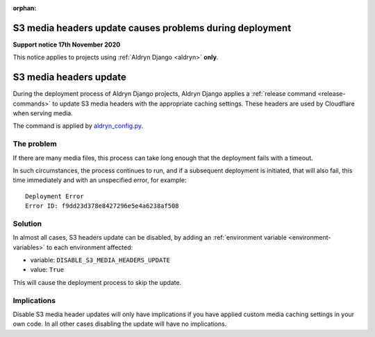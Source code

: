 :orphan:

S3 media headers update causes problems during deployment
=========================================================

**Support notice 17th November 2020**


This notice applies to projects using :ref:`Aldryn Django <aldryn>` **only**.

S3 media headers update
========================================

During the deployment process of Aldryn Django projects, Aldryn Django applies a :ref:`release command
<release-commands>` to update S3 media headers with the appropriate caching settings. These headers are used by
Cloudflare when serving media.

The command is applied by `aldryn_config.py
<https://github.com/divio/aldryn-django/blob/support/2.2.x/aldryn_config.py#L521-L523>`_.


The problem
------------

If there are many media files, this process can take long enough that the deployment fails with a timeout.

In such circumstances, the process continues to run, and if a subsequent deployment is initiated, that will also fail,
this time immediately and with an unspecified error, for example::

    Deployment Error
    Error ID: f9dd23d378e8427296e5e4a6238af508


Solution
---------------------------

In almost all cases, S3 headers update can be disabled, by adding an :ref:`environment variable
<environment-variables>` to each environment affected:

* variable: ``DISABLE_S3_MEDIA_HEADERS_UPDATE``
* value: ``True``

This will cause the deployment process to skip the update.


Implications
-------------

Disable S3 media header updates will only have implications if you have applied custom media caching settings in
your own code. In all other cases disabling the update will have no implications.
